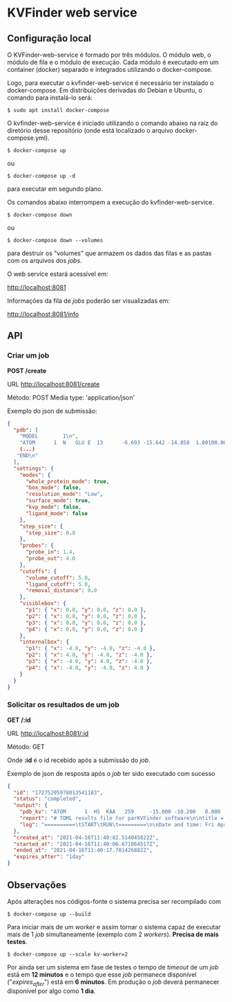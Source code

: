 * KVFinder web service

** Configuração local

O KVFinder-web-service é formado por três módulos. O módulo web, o módulo de fila e o módulo de execução. Cada módulo é executado em um container (docker) separado e integrados utilizando o docker-compose.

Logo, para executar o kvfinder-web-service é necessário ter instalado o docker-compose. Em distribuições derivadas do Debian e Ubuntu, o comando para instalá-lo será:

#+begin_example
$ sudo apt install docker-compose
#+end_example

O kvfinder-web-service é iniciado utilizando o comando abaixo na raiz do diretório desse repositório (onde está localizado o arquivo docker-compose.yml).

#+begin_src
$ docker-compose up
#+end_src

ou 

#+begin_src
$ docker-compose up -d
#+end_src

para executar em segundo plano.

Os comandos abaixo interrompem a execução do kvfinder-web-service.

#+begin_src
$ docker-compose down
#+end_src

ou 

#+begin_src
$ docker-compose down --volumes
#+end_src

para destruir os "volumes" que armazem os dados das filas e as pastas com os arquivos dos /jobs/.

O web service estará acessível em:

[[http://localhost:8081][http://localhost:8081]]

Informações da fila de /jobs/ poderão ser visualizadas em:

[[http://localhost:8081/info][http://localhost:8081/info]]

** API

*** Criar um job

*POST /create*

URL [[http://localthost:8081/create][http://localhost:8081/create]]

Método: POST  Media type: 'application/json'

Exemplo do json de submissão:

#+begin_src json
{
  "pdb": [
    "MODEL        1\n",
    "ATOM      1  N   GLU E  13      -6.693 -15.642 -14.858  1.00100.00           N  \n",
    (...)
   "END\n"
  ],
  "settings": {
    "modes": {
      "whole_protein_mode": true,
      "box_mode": false,
      "resolution_mode": "Low",
      "surface_mode": true,
      "kvp_mode": false,
      "ligand_mode": false
    },
    "step_size": {
      "step_size": 0.0
    },
    "probes": {
      "probe_in": 1.4,
      "probe_out": 4.0
    },
    "cutoffs": {
      "volume_cutoff": 5.0,
      "ligand_cutoff": 5.0,
      "removal_distance": 0.0
    },
    "visiblebox": {
      "p1": { "x": 0.0, "y": 0.0, "z": 0.0 },
      "p2": { "x": 0.0, "y": 0.0, "z": 0.0 },
      "p3": { "x": 0.0, "y": 0.0, "z": 0.0 },
      "p4": { "x": 0.0, "y": 0.0, "z": 0.0 }
    },
    "internalbox": {
      "p1": { "x": -4.0, "y": -4.0, "z": -4.0 },
      "p2": { "x": 4.0, "y": -4.0, "z": -4.0 },
      "p3": { "x": -4.0, "y": 4.0, "z": -4.0 },
      "p4": { "x": -4.0, "y": -4.0, "z": 4.0 }
    }
  }
}
#+end_src


*** Solicitar os resultados de um job

*GET /:id*

URL  [[http://localhost:8081/:id][http://localhost:8081/:id]]

Método: GET

Onde *:id* é o id recebido após a submissão do /job/.

Exemplo de json de resposta após o /job/ ter sido executado com sucesso

#+begin_src json
{
  "id": "17275205978013541183",
  "status": "completed",
  "output": {
    "pdb_kv": "ATOM      1  HS  KAA   259     -15.000 -10.200   0.000  1.00  0.00\nATOM      2(...)",
    "report": "# TOML results file for parKVFinder software\n\ntitle = \"parKVFinder results f(...)",
    "log": "==========\tSTART\tRUN\t=========\n\nDate and time: Fri Apr 16 11:40:06 2021\n\nRu(...)",
  },
  "created_at": "2021-04-16T11:40:02.514045822Z",
  "started_at": "2021-04-16T11:40:06.671064517Z",
  "ended_at": "2021-04-16T11:40:17.701426882Z",
  "expires_after": "1day"
}
#+end_src

# ** Cliente integrado ao PyMOL: PyMOL KVFinder-web Tools

# O cliente PyMOL KVFinder-web Tools está disponível em `client/PyMOL-KVFinder-web-Tools`.

# Para mais informações, use o guia disponível [aqui](https://github.com/jvsguerra/kvfinder-ws/blob/master/client/PyMOL-KVFinder-web-tools/README.md)


** Observações

Após alterações nos códigos-fonte o sistema precisa ser recompilado com 

#+begin_src
$ docker-compose up --build
#+end_src

Para iniciar mais de um /worker/ e assim tornar o sistema capaz de executar
mais de 1 /job/ simultaneamente (exemplo com 2 /workers/). *Precisa de mais testes*.

#+begin_src
$ docker-compose up --scale kv-worker=2
#+end_src

Por ainda ser um sistema em fase de testes o tempo de /timeout/ de um /job/ está em *12 minutos* e o tempo que esse /job/ permanece disponível ("/expires_after/") está em *6 minutos*. Em produção o /job/ deverá permanecer disponível por algo como *1 dia*.
